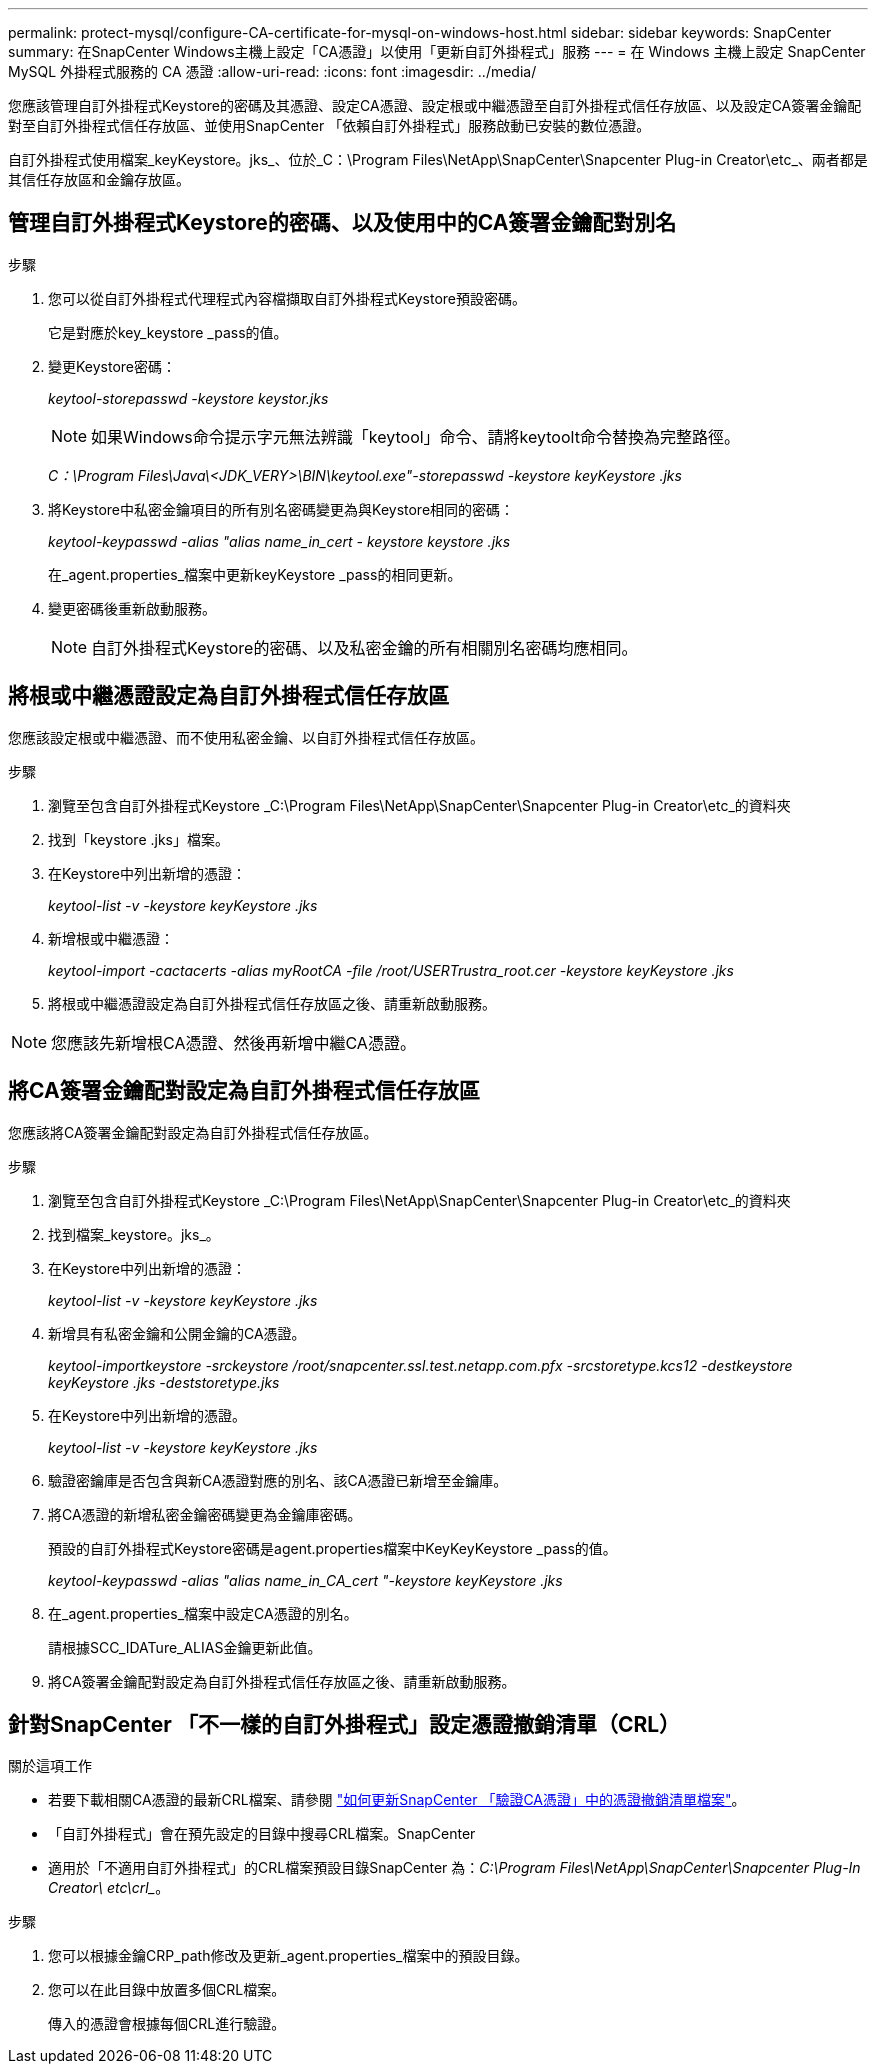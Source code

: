 ---
permalink: protect-mysql/configure-CA-certificate-for-mysql-on-windows-host.html 
sidebar: sidebar 
keywords: SnapCenter 
summary: 在SnapCenter Windows主機上設定「CA憑證」以使用「更新自訂外掛程式」服務 
---
= 在 Windows 主機上設定 SnapCenter MySQL 外掛程式服務的 CA 憑證
:allow-uri-read: 
:icons: font
:imagesdir: ../media/


[role="lead"]
您應該管理自訂外掛程式Keystore的密碼及其憑證、設定CA憑證、設定根或中繼憑證至自訂外掛程式信任存放區、以及設定CA簽署金鑰配對至自訂外掛程式信任存放區、並使用SnapCenter 「依賴自訂外掛程式」服務啟動已安裝的數位憑證。

自訂外掛程式使用檔案_keyKeystore。jks_、位於_C：\Program Files\NetApp\SnapCenter\Snapcenter Plug-in Creator\etc_、兩者都是其信任存放區和金鑰存放區。



== 管理自訂外掛程式Keystore的密碼、以及使用中的CA簽署金鑰配對別名

.步驟
. 您可以從自訂外掛程式代理程式內容檔擷取自訂外掛程式Keystore預設密碼。
+
它是對應於key_keystore _pass的值。

. 變更Keystore密碼：
+
_keytool-storepasswd -keystore keystor.jks_

+

NOTE: 如果Windows命令提示字元無法辨識「keytool」命令、請將keytoolt命令替換為完整路徑。

+
_C：\Program Files\Java\<JDK_VERY>\BIN\keytool.exe"-storepasswd -keystore keyKeystore .jks_

. 將Keystore中私密金鑰項目的所有別名密碼變更為與Keystore相同的密碼：
+
_keytool-keypasswd -alias "alias name_in_cert - keystore keystore .jks_

+
在_agent.properties_檔案中更新keyKeystore _pass的相同更新。

. 變更密碼後重新啟動服務。
+

NOTE: 自訂外掛程式Keystore的密碼、以及私密金鑰的所有相關別名密碼均應相同。





== 將根或中繼憑證設定為自訂外掛程式信任存放區

您應該設定根或中繼憑證、而不使用私密金鑰、以自訂外掛程式信任存放區。

.步驟
. 瀏覽至包含自訂外掛程式Keystore _C:\Program Files\NetApp\SnapCenter\Snapcenter Plug-in Creator\etc_的資料夾
. 找到「keystore .jks」檔案。
. 在Keystore中列出新增的憑證：
+
_keytool-list -v -keystore keyKeystore .jks_

. 新增根或中繼憑證：
+
_keytool-import -cactacerts -alias myRootCA -file /root/USERTrustra_root.cer -keystore keyKeystore .jks_

. 將根或中繼憑證設定為自訂外掛程式信任存放區之後、請重新啟動服務。



NOTE: 您應該先新增根CA憑證、然後再新增中繼CA憑證。



== 將CA簽署金鑰配對設定為自訂外掛程式信任存放區

您應該將CA簽署金鑰配對設定為自訂外掛程式信任存放區。

.步驟
. 瀏覽至包含自訂外掛程式Keystore _C:\Program Files\NetApp\SnapCenter\Snapcenter Plug-in Creator\etc_的資料夾
. 找到檔案_keystore。jks_。
. 在Keystore中列出新增的憑證：
+
_keytool-list -v -keystore keyKeystore .jks_

. 新增具有私密金鑰和公開金鑰的CA憑證。
+
_keytool-importkeystore -srckeystore /root/snapcenter.ssl.test.netapp.com.pfx -srcstoretype.kcs12 -destkeystore keyKeystore .jks -deststoretype.jks_

. 在Keystore中列出新增的憑證。
+
_keytool-list -v -keystore keyKeystore .jks_

. 驗證密鑰庫是否包含與新CA憑證對應的別名、該CA憑證已新增至金鑰庫。
. 將CA憑證的新增私密金鑰密碼變更為金鑰庫密碼。
+
預設的自訂外掛程式Keystore密碼是agent.properties檔案中KeyKeyKeystore _pass的值。

+
_keytool-keypasswd -alias "alias name_in_CA_cert "-keystore keyKeystore .jks_

. 在_agent.properties_檔案中設定CA憑證的別名。
+
請根據SCC_IDATure_ALIAS金鑰更新此值。

. 將CA簽署金鑰配對設定為自訂外掛程式信任存放區之後、請重新啟動服務。




== 針對SnapCenter 「不一樣的自訂外掛程式」設定憑證撤銷清單（CRL）

.關於這項工作
* 若要下載相關CA憑證的最新CRL檔案、請參閱 https://kb.netapp.com/Advice_and_Troubleshooting/Data_Protection_and_Security/SnapCenter/How_to_update_certificate_revocation_list_file_in_SnapCenter_CA_Certificate["如何更新SnapCenter 「驗證CA憑證」中的憑證撤銷清單檔案"]。
* 「自訂外掛程式」會在預先設定的目錄中搜尋CRL檔案。SnapCenter
* 適用於「不適用自訂外掛程式」的CRL檔案預設目錄SnapCenter 為：_C:\Program Files\NetApp\SnapCenter\Snapcenter Plug-In Creator\ etc\crl__。


.步驟
. 您可以根據金鑰CRP_path修改及更新_agent.properties_檔案中的預設目錄。
. 您可以在此目錄中放置多個CRL檔案。
+
傳入的憑證會根據每個CRL進行驗證。


